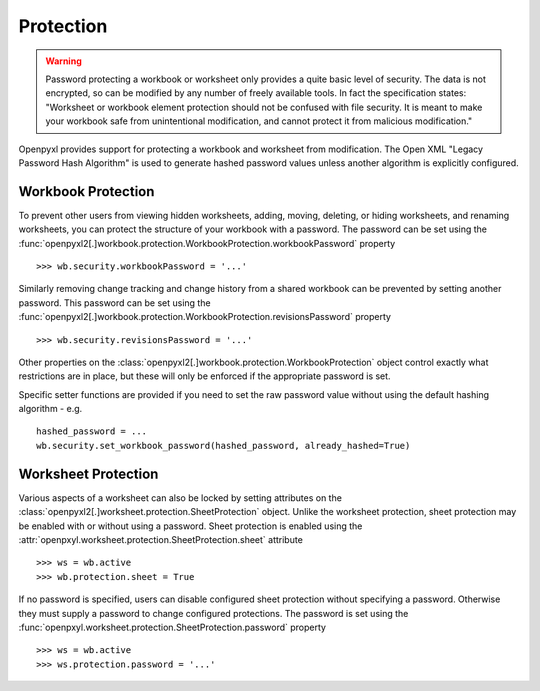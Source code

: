 Protection
==========

.. warning::

    Password protecting a workbook or worksheet only provides a quite basic level of security.
    The data is not encrypted, so can be modified by any number of freely available tools. In
    fact the specification states: "Worksheet or workbook element protection should not be
    confused with file security. It is meant to make your workbook safe from unintentional
    modification, and cannot protect it from malicious modification."

Openpyxl provides support for protecting a workbook and worksheet from modification. The Open XML
"Legacy Password Hash Algorithm" is used to generate hashed password values unless another
algorithm is explicitly configured.

Workbook Protection
-------------------

To prevent other users from viewing hidden worksheets, adding, moving, deleting, or hiding worksheets, and
renaming worksheets, you can protect the structure of your workbook with a password. The password can be
set using the :func:`openpyxl2[.]workbook.protection.WorkbookProtection.workbookPassword` property ::

    >>> wb.security.workbookPassword = '...'

Similarly removing change tracking and change history from a shared workbook can be prevented by setting
another password. This password can be set using the
:func:`openpyxl2[.]workbook.protection.WorkbookProtection.revisionsPassword` property ::

    >>> wb.security.revisionsPassword = '...'

Other properties on the :class:`openpyxl2[.]workbook.protection.WorkbookProtection` object control exactly what
restrictions are in place, but these will only be enforced if the appropriate password is set.

Specific setter functions are provided if you need to set the raw password value without using the
default hashing algorithm - e.g. ::

    hashed_password = ...
    wb.security.set_workbook_password(hashed_password, already_hashed=True)


Worksheet Protection
--------------------

Various aspects of a worksheet can also be locked by setting attributes on the
:class:`openpyxl2[.]worksheet.protection.SheetProtection` object. Unlike the worksheet protection, sheet
protection may be enabled with or without using a password. Sheet protection is enabled using the
:attr:`openpxyl.worksheet.protection.SheetProtection.sheet` attribute ::

    >>> ws = wb.active
    >>> wb.protection.sheet = True

If no password is specified, users can disable configured sheet protection without specifying a password.
Otherwise they must supply a password to change configured protections. The password is set using
the :func:`openpxyl.worksheet.protection.SheetProtection.password` property ::

    >>> ws = wb.active
    >>> ws.protection.password = '...'
